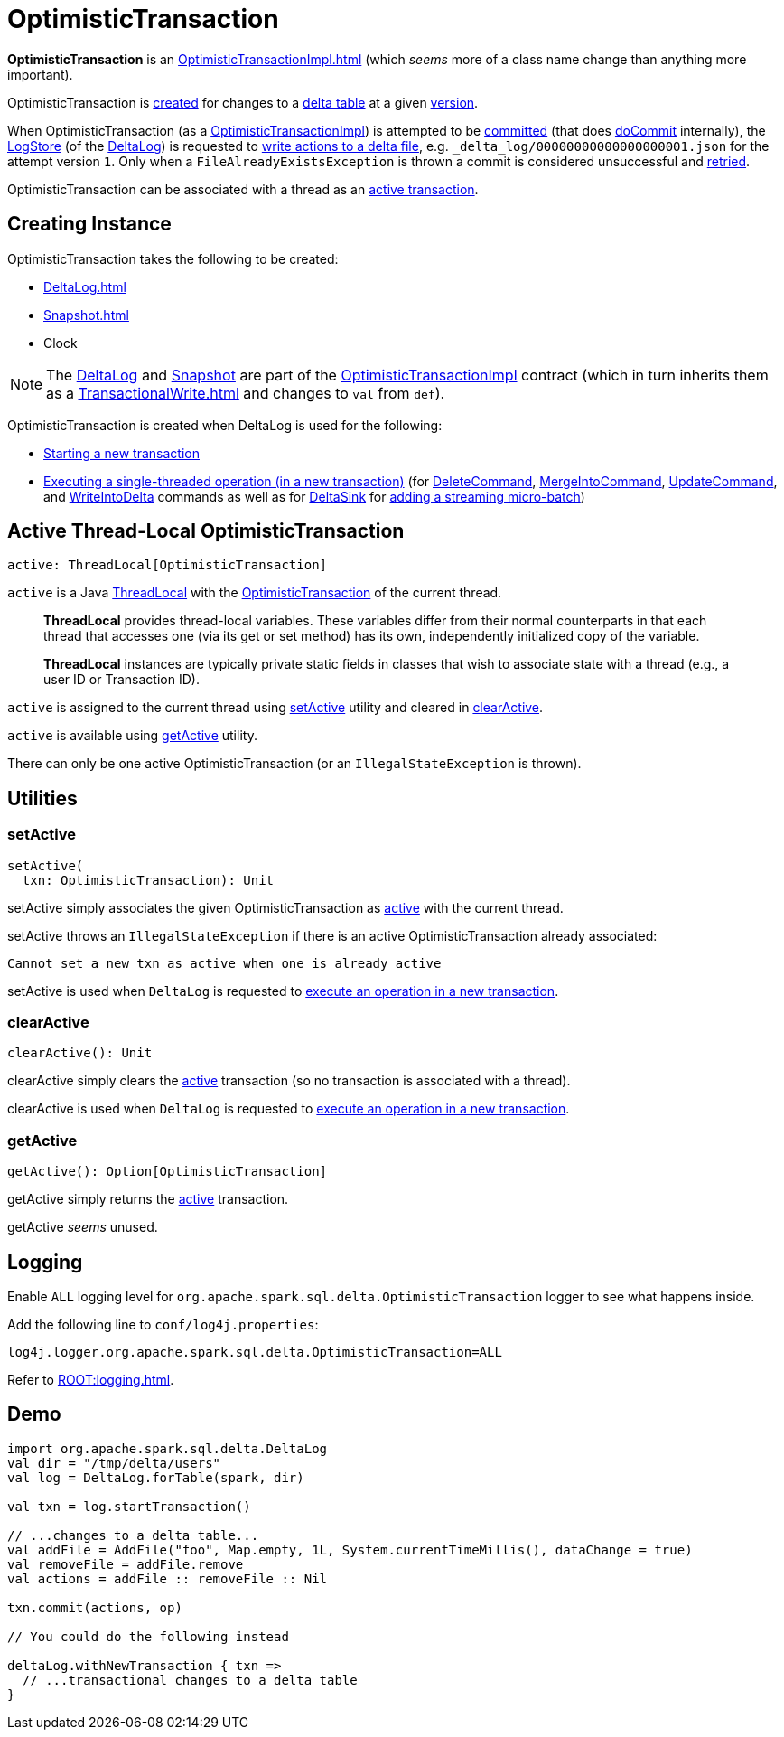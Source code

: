 = OptimisticTransaction

*OptimisticTransaction* is an xref:OptimisticTransactionImpl.adoc[] (which _seems_ more of a class name change than anything more important).

OptimisticTransaction is <<creating-instance, created>> for changes to a <<deltaLog, delta table>> at a given <<snapshot, version>>.

When OptimisticTransaction (as a <<OptimisticTransactionImpl.adoc#, OptimisticTransactionImpl>>) is attempted to be <<OptimisticTransactionImpl.adoc#commit, committed>> (that does <<OptimisticTransactionImpl.adoc#doCommit, doCommit>> internally), the <<LogStore.adoc#, LogStore>> (of the <<deltaLog, DeltaLog>>) is requested to <<LogStore.adoc#write, write actions to a delta file>>, e.g. `_delta_log/00000000000000000001.json` for the attempt version `1`. Only when a `FileAlreadyExistsException` is thrown a commit is considered unsuccessful and <<OptimisticTransactionImpl.adoc#checkAndRetry, retried>>.

OptimisticTransaction can be associated with a thread as an <<active, active transaction>>.

== [[creating-instance]] Creating Instance

OptimisticTransaction takes the following to be created:

* [[deltaLog]] xref:DeltaLog.adoc[]
* [[snapshot]] xref:Snapshot.adoc[]
* [[clock]] Clock

NOTE: The <<deltaLog, DeltaLog>> and <<snapshot, Snapshot>> are part of the <<OptimisticTransactionImpl.adoc#, OptimisticTransactionImpl>> contract (which in turn inherits them as a xref:TransactionalWrite.adoc[] and changes to `val` from `def`).

OptimisticTransaction is created when DeltaLog is used for the following:

* xref:DeltaLog.adoc#startTransaction[Starting a new transaction]

* xref:DeltaLog.adoc#withNewTransaction[Executing a single-threaded operation (in a new transaction)] (for <<DeleteCommand.adoc#, DeleteCommand>>, <<MergeIntoCommand.adoc#, MergeIntoCommand>>, <<UpdateCommand.adoc#, UpdateCommand>>, and <<WriteIntoDelta.adoc#, WriteIntoDelta>> commands as well as for <<DeltaSink.adoc#, DeltaSink>> for <<DeltaSink.adoc#addBatch, adding a streaming micro-batch>>)

== [[active]] Active Thread-Local OptimisticTransaction

[source, scala]
----
active: ThreadLocal[OptimisticTransaction]
----

`active` is a Java https://docs.oracle.com/javase/8/docs/api/java/lang/ThreadLocal.html[ThreadLocal] with the <<OptimisticTransaction.adoc#, OptimisticTransaction>> of the current thread.

> *ThreadLocal* provides thread-local variables. These variables differ from their normal counterparts in that each thread that accesses one (via its get or set method) has its own, independently initialized copy of the variable.

> *ThreadLocal* instances are typically private static fields in classes that wish to associate state with a thread (e.g., a user ID or Transaction ID).

`active` is assigned to the current thread using <<setActive, setActive>> utility and cleared in <<clearActive, clearActive>>.

`active` is available using <<getActive, getActive>> utility.

There can only be one active OptimisticTransaction (or an `IllegalStateException` is thrown).

== [[utilities]] Utilities

=== [[setActive]] setActive

[source, scala]
----
setActive(
  txn: OptimisticTransaction): Unit
----

setActive simply associates the given OptimisticTransaction as <<active, active>> with the current thread.

setActive throws an `IllegalStateException` if there is an active OptimisticTransaction already associated:

```
Cannot set a new txn as active when one is already active
```

setActive is used when `DeltaLog` is requested to <<DeltaLog.adoc#withNewTransaction, execute an operation in a new transaction>>.

=== [[clearActive]] clearActive

[source, scala]
----
clearActive(): Unit
----

clearActive simply clears the <<active, active>> transaction (so no transaction is associated with a thread).

clearActive is used when `DeltaLog` is requested to <<DeltaLog.adoc#withNewTransaction, execute an operation in a new transaction>>.

=== [[getActive]] getActive

[source, scala]
----
getActive(): Option[OptimisticTransaction]
----

getActive simply returns the <<active, active>> transaction.

getActive _seems_ unused.

== [[logging]] Logging

Enable `ALL` logging level for `org.apache.spark.sql.delta.OptimisticTransaction` logger to see what happens inside.

Add the following line to `conf/log4j.properties`:

[source,plaintext]
----
log4j.logger.org.apache.spark.sql.delta.OptimisticTransaction=ALL
----

Refer to xref:ROOT:logging.adoc[].

== [[demo]] Demo

[source,scala]
----
import org.apache.spark.sql.delta.DeltaLog
val dir = "/tmp/delta/users"
val log = DeltaLog.forTable(spark, dir)

val txn = log.startTransaction()

// ...changes to a delta table...
val addFile = AddFile("foo", Map.empty, 1L, System.currentTimeMillis(), dataChange = true)
val removeFile = addFile.remove
val actions = addFile :: removeFile :: Nil

txn.commit(actions, op)

// You could do the following instead

deltaLog.withNewTransaction { txn =>
  // ...transactional changes to a delta table
}
----
